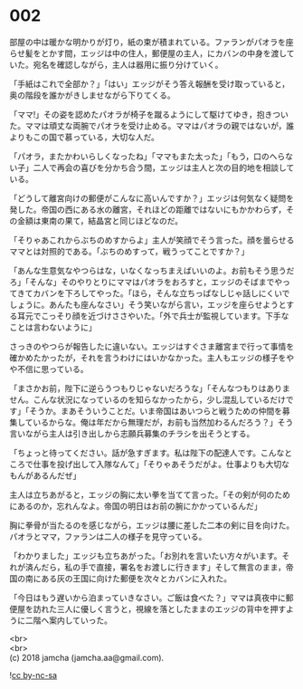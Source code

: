 #+OPTIONS: toc:nil
#+OPTIONS: \n:t

* 002

  部屋の中は暖かな明かりが灯り，紙の束が積まれている。ファランがパオラを座らせ髪をとかす間，エッジは中の住人，郵便屋の主人，にカバンの中身を渡していた。宛名を確認しながら，主人は器用に振り分けていく。

  「手紙はこれで全部か？」「はい」エッジがそう答え報酬を受け取っていると，奥の階段を誰かがきしませながら下りてくる。

  「ママ!」その姿を認めたパオラが椅子を蹴るようにして駆けてゆき，抱きついた。ママは頑丈な両腕でパオラを受け止める。ママはパオラの親ではないが，誰よりもこの国で慕っている，大切な人だ。

  「パオラ，またかわいらしくなったね」「ママもまた太った」「もう，口のへらない子」二人で再会の喜びを分かち合う間，エッジは主人と次の目的地を相談している。

  「どうして離宮向けの郵便がこんなに高いんですか？」エッジは何気なく疑問を発した。帝国の西にある水の離宮，それほどの距離ではないにもかかわらず，その金額は東南の果て，結晶宮と同じほどなのだ。

  「そりゃあこれからぶちのめすからよ」主人が笑顔でそう言った。顔を曇らせるママとは対照的である。「ぶちのめすって，戦うってことですか？」

  「あんな生意気なやつらはな，いなくなっちまえばいいのよ。お前もそう思うだろ」「そんな」そのやりとりにママはパオラをおろすと，エッジのそばまでやってきてカバンを下ろしてやった。「ほら，そんな立ちっぱなしじゃ話しにくいでしょうに。あんたも座んなさい」そう笑いながら言い，エッジを座らせようとする耳元でこっそり顔を近づけささやいた。「外で兵士が監視しています。下手なことは言わないように」

  さっきのやつらが報告したに違いない。エッジはすぐさま離宮まで行って事情を確かめたかったが，それを言うわけにはいかなかった。主人もエッジの様子をやや不信に思っている。

  「まさかお前，陛下に逆らうつもりじゃないだろうな」「そんなつもりはありません。こんな状況になっているのを知らなかったから，少し混乱しているだけです」「そうか。まあそういうことだ。いま帝国はあいつらと戦うための仲間を募集しているからな。俺は年だから無理だが，お前も当然加わるんだろう？」そう言いながら主人は引き出しから志願兵募集のチラシを出そうとする。

  「ちょっと待ってください。話が急すぎます。私は陛下の配達人です。こんなところで仕事を投げ出して入隊なんて」「そりゃあそうだがよ。仕事よりも大切なもんがあるんだぜ」

  主人は立ちあがると，エッジの胸に太い拳を当てて言った。「その剣が何のためにあるのか，忘れんなよ。帝国の明日はお前の腕にかかっているんだ」

  胸に拳骨が当たるのを感じながら，エッジは腰に差した二本の剣に目を向けた。パオラとママ，ファランは二人の様子を見守っている。

  「わかりました」エッジも立ちあがった。「お別れを言いたい方々がいます。それが済んだら，私の手で直接，署名をお渡しに行きます」そして無言のまま，帝国の南にある灰の王国に向けた郵便を次々とカバンに入れた。

  「今日はもう遅いから泊まっていきなさい。ご飯は食べた？」ママは真夜中に郵便屋を訪れた三人に優しく言うと，視線を落としたままのエッジの背中を押すように二階へ案内していった。

  <br>
  <br>
  (c) 2018 jamcha (jamcha.aa@gmail.com).

  ![[http://i.creativecommons.org/l/by-nc-sa/4.0/88x31.png][cc by-nc-sa]]
